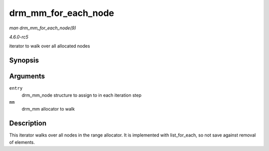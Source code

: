 .. -*- coding: utf-8; mode: rst -*-

.. _API-drm-mm-for-each-node:

====================
drm_mm_for_each_node
====================

*man drm_mm_for_each_node(9)*

*4.6.0-rc5*

iterator to walk over all allocated nodes


Synopsis
========

.. c:function:: drm_mm_for_each_node( entry, mm )

Arguments
=========

``entry``
    drm_mm_node structure to assign to in each iteration step

``mm``
    drm_mm allocator to walk


Description
===========

This iterator walks over all nodes in the range allocator. It is
implemented with list_for_each, so not save against removal of
elements.


.. ------------------------------------------------------------------------------
.. This file was automatically converted from DocBook-XML with the dbxml
.. library (https://github.com/return42/sphkerneldoc). The origin XML comes
.. from the linux kernel, refer to:
..
.. * https://github.com/torvalds/linux/tree/master/Documentation/DocBook
.. ------------------------------------------------------------------------------
